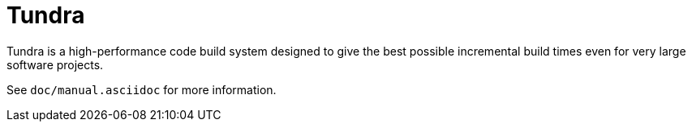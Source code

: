 
Tundra
======

Tundra is a high-performance code build system designed to give the best
possible incremental build times even for very large software projects.

See +doc/manual.asciidoc+ for more information.
